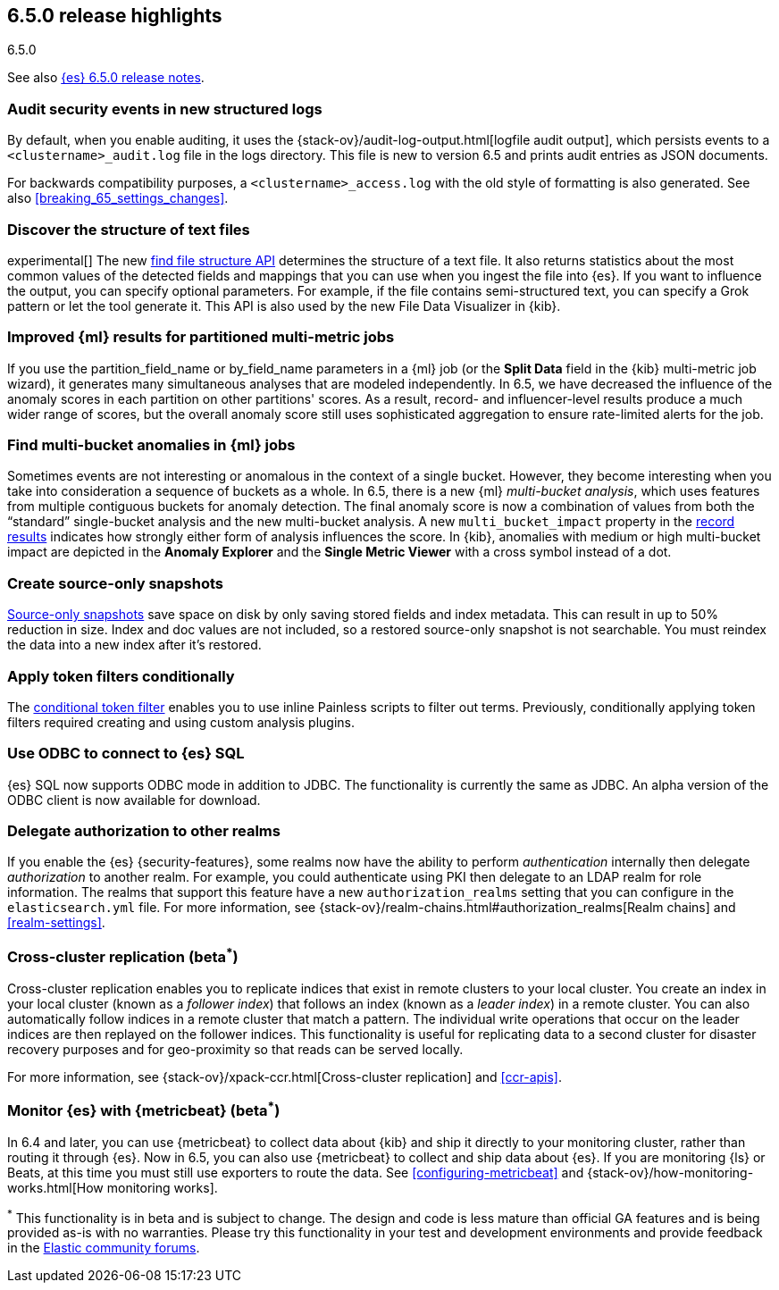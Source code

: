 [[release-highlights-6.5.0]]
== 6.5.0 release highlights
++++
<titleabbrev>6.5.0</titleabbrev>
++++

See also <<release-notes-6.5.0,{es} 6.5.0 release notes>>. 

[float]
=== Audit security events in new structured logs 

By default, when you enable auditing, it uses the 
{stack-ov}/audit-log-output.html[logfile audit output], which persists events to 
a `<clustername>_audit.log` file in the logs directory. This file is new to 
version 6.5 and prints audit entries as JSON documents. 

For backwards compatibility purposes, a `<clustername>_access.log` with the old style of 
formatting is also generated. See also <<breaking_65_settings_changes>>. 

[float]
=== Discover the structure of text files

experimental[] The new <<ml-find-file-structure,find file structure API>> 
determines the structure of a text file. It also returns statistics about the 
most common values of the detected fields and mappings that you can use when you 
ingest the file into {es}. If you want to influence the output, you can specify 
optional parameters. For example, if the file contains semi-structured text, you 
can specify a Grok pattern or let the tool generate it. This API is also used by 
the new File Data Visualizer in {kib}.  

[float]
=== Improved {ml} results for partitioned multi-metric jobs

If you use the +partition_field_name+ or +by_field_name+ parameters in a {ml} job (or the 
*Split Data* field in the {kib} multi-metric job wizard), it generates many 
simultaneous analyses that are modeled independently. In 6.5, we have decreased 
the influence of the anomaly scores in each partition on other partitions' scores. 
As a result, record- and influencer-level results produce a much wider range of scores, 
but the overall anomaly score still uses sophisticated aggregation to ensure rate-limited 
alerts for the job. 

[float]
=== Find multi-bucket anomalies in {ml} jobs

Sometimes events are not interesting or anomalous in the context of a single 
bucket. However, they become interesting when you take into consideration a 
sequence of buckets as a whole. In 6.5, there is a new {ml} 
_multi-bucket analysis_, which uses features from multiple contiguous buckets 
for anomaly detection. The final anomaly score is now a combination of values 
from both the “standard” single-bucket analysis and the new multi-bucket 
analysis. A new `multi_bucket_impact` property in the 
<<ml-results-records,record results>> indicates how strongly either form of 
analysis influences the score. In {kib}, anomalies with medium or high 
multi-bucket impact are depicted in the *Anomaly Explorer* and the 
*Single Metric Viewer* with a cross symbol instead of a dot. 

[float]
=== Create source-only snapshots

<<_source_only_repository, Source-only snapshots>> save space on disk by only
saving stored fields and index metadata. This can result in up to 50% reduction
in size. Index and doc values are not included, so a restored source-only
snapshot is not searchable. You must reindex the data into a new index after it's
restored.

[float]
=== Apply token filters conditionally

The <<analysis-condition-tokenfilter,conditional token filter>> enables you to
use inline Painless scripts to filter out terms. Previously, conditionally
applying token filters required creating and using custom analysis plugins.

[float]
=== Use ODBC to connect to {es} SQL

{es} SQL now supports ODBC mode in addition to JDBC. The functionality is
currently the same as JDBC. An alpha version of the ODBC client is now
available for download.

[float]
=== Delegate authorization to other realms

If you enable the {es} {security-features}, some realms now have the 
ability to perform _authentication_ internally then delegate _authorization_ to 
another realm. For example, you could authenticate using PKI then delegate to an 
LDAP realm for role information. The realms that support this feature have a 
new `authorization_realms` setting that you can configure in the 
`elasticsearch.yml` file. For more information, see 
{stack-ov}/realm-chains.html#authorization_realms[Realm chains] and <<realm-settings>>. 

[float]
=== Cross-cluster replication (beta^*^)

Cross-cluster replication enables you to replicate indices that exist in remote 
clusters to your local cluster. You create an index in your local cluster 
(known as a _follower index_) that follows an index (known as a _leader index_)
in a remote cluster. You can also automatically follow indices in a 
remote cluster that match a pattern. The individual write operations that occur 
on the leader indices are then replayed on the follower indices. This 
functionality is useful for replicating data to a second cluster for disaster 
recovery purposes and for geo-proximity so that reads can be served locally.

For more information, see {stack-ov}/xpack-ccr.html[Cross-cluster replication] 
and <<ccr-apis>>. 

[float]
=== Monitor {es} with {metricbeat} (beta^*^)

In 6.4 and later, you can use {metricbeat} to collect data about {kib} and ship 
it directly to your monitoring cluster, rather than routing it through {es}. Now 
in 6.5, you can also use {metricbeat} to collect and ship data about {es}. If 
you are monitoring {ls} or Beats, at this time you must still use exporters to 
route the data. See <<configuring-metricbeat>> and 
{stack-ov}/how-monitoring-works.html[How monitoring works]. 
 

^*^ This functionality is in beta and is subject to change. The design and code 
is less mature than official GA features and is being provided as-is with no 
warranties. Please try this functionality in your test and development environments 
and provide feedback in the https://discuss.elastic.co/[Elastic community forums].
